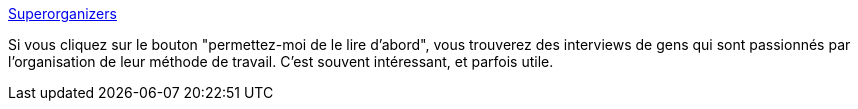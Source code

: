 :jbake-type: post
:jbake-status: published
:jbake-title: Superorganizers
:jbake-tags: organisation,méthode,interview,_mois_mai,_année_2020
:jbake-date: 2020-05-28
:jbake-depth: ../
:jbake-uri: shaarli/1590674483000.adoc
:jbake-source: https://nicolas-delsaux.hd.free.fr/Shaarli?searchterm=https%3A%2F%2Fsuperorganizers.substack.com%2F&searchtags=organisation+m%C3%A9thode+interview+_mois_mai+_ann%C3%A9e_2020
:jbake-style: shaarli

https://superorganizers.substack.com/[Superorganizers]

Si vous cliquez sur le bouton "permettez-moi de le lire d'abord", vous trouverez des interviews de gens qui sont passionnés par l'organisation de leur méthode de travail. C'est souvent intéressant, et parfois utile.
